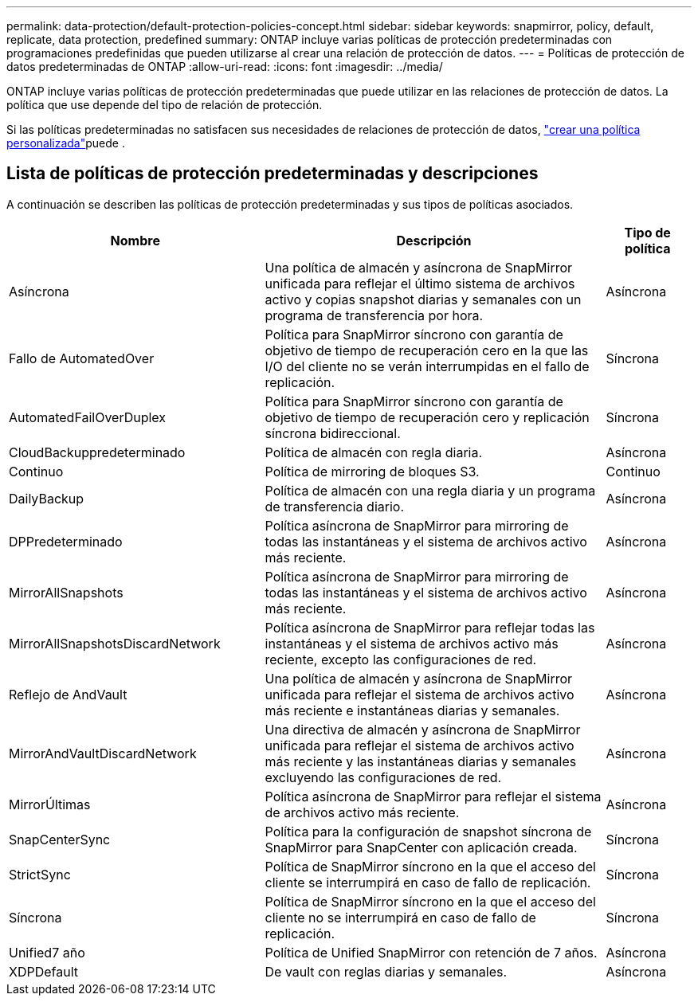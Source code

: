 ---
permalink: data-protection/default-protection-policies-concept.html 
sidebar: sidebar 
keywords: snapmirror, policy, default, replicate, data protection, predefined 
summary: ONTAP incluye varias políticas de protección predeterminadas con programaciones predefinidas que pueden utilizarse al crear una relación de protección de datos. 
---
= Políticas de protección de datos predeterminadas de ONTAP
:allow-uri-read: 
:icons: font
:imagesdir: ../media/


[role="lead"]
ONTAP incluye varias políticas de protección predeterminadas que puede utilizar en las relaciones de protección de datos. La política que use depende del tipo de relación de protección.

Si las políticas predeterminadas no satisfacen sus necesidades de relaciones de protección de datos, link:create-custom-replication-policy-concept.html["crear una política personalizada"]puede .



== Lista de políticas de protección predeterminadas y descripciones

A continuación se describen las políticas de protección predeterminadas y sus tipos de políticas asociados.

[cols="3,4,1"]
|===
| Nombre | Descripción | Tipo de política 


| Asíncrona | Una política de almacén y asíncrona de SnapMirror unificada para reflejar el último sistema de archivos activo y copias snapshot diarias y semanales con un programa de transferencia por hora. | Asíncrona 


| Fallo de AutomatedOver | Política para SnapMirror síncrono con garantía de objetivo de tiempo de recuperación cero en la que las I/O del cliente no se verán interrumpidas en el fallo de replicación. | Síncrona 


| AutomatedFailOverDuplex | Política para SnapMirror síncrono con garantía de objetivo de tiempo de recuperación cero y replicación síncrona bidireccional. | Síncrona 


| CloudBackuppredeterminado | Política de almacén con regla diaria. | Asíncrona 


| Continuo | Política de mirroring de bloques S3. | Continuo 


| DailyBackup | Política de almacén con una regla diaria y un programa de transferencia diario. | Asíncrona 


| DPPredeterminado | Política asíncrona de SnapMirror para mirroring de todas las instantáneas y el sistema de archivos activo más reciente. | Asíncrona 


| MirrorAllSnapshots | Política asíncrona de SnapMirror para mirroring de todas las instantáneas y el sistema de archivos activo más reciente. | Asíncrona 


| MirrorAllSnapshotsDiscardNetwork | Política asíncrona de SnapMirror para reflejar todas las instantáneas y el sistema de archivos activo más reciente, excepto las configuraciones de red. | Asíncrona 


| Reflejo de AndVault | Una política de almacén y asíncrona de SnapMirror unificada para reflejar el sistema de archivos activo más reciente e instantáneas diarias y semanales. | Asíncrona 


| MirrorAndVaultDiscardNetwork | Una directiva de almacén y asíncrona de SnapMirror unificada para reflejar el sistema de archivos activo más reciente y las instantáneas diarias y semanales excluyendo las configuraciones de red. | Asíncrona 


| MirrorÚltimas | Política asíncrona de SnapMirror para reflejar el sistema de archivos activo más reciente. | Asíncrona 


| SnapCenterSync | Política para la configuración de snapshot síncrona de SnapMirror para SnapCenter con aplicación creada. | Síncrona 


| StrictSync | Política de SnapMirror síncrono en la que el acceso del cliente se interrumpirá en caso de fallo de replicación. | Síncrona 


| Síncrona | Política de SnapMirror síncrono en la que el acceso del cliente no se interrumpirá en caso de fallo de replicación. | Síncrona 


| Unified7 año | Política de Unified SnapMirror con retención de 7 años. | Asíncrona 


| XDPDefault | De vault con reglas diarias y semanales. | Asíncrona 
|===